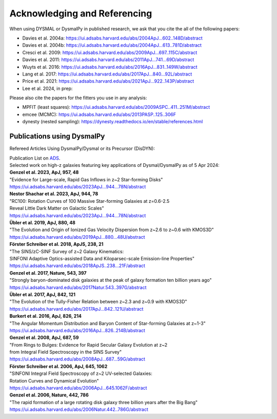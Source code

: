.. _overview_code_structure:
.. highlight:: shell

===============================
Acknowledging and Referencing
===============================

When using DYSMAL or DysmalPy in published research, 
we ask that you cite the all of the following papers: 

* Davies et al. 2004a: `<https://ui.adsabs.harvard.edu/abs/2004ApJ...602..148D/abstract>`_
* Davies et al. 2004b: `<https://ui.adsabs.harvard.edu/abs/2004ApJ...613..781D/abstract>`_
* Cresci et al. 2009: `<https://ui.adsabs.harvard.edu/abs/2009ApJ...697..115C/abstract>`_
* Davies et al. 2011: `<https://ui.adsabs.harvard.edu/abs/2011ApJ...741...69D/abstract>`_
* Wuyts et al. 2016: `<https://ui.adsabs.harvard.edu/abs/2016ApJ...831..149W/abstract>`_
* Lang et al. 2017: `<https://ui.adsabs.harvard.edu/abs/2017ApJ...840...92L/abstract>`_
* Price et al. 2021: `<https://ui.adsabs.harvard.edu/abs/2021ApJ...922..143P/abstract>`_
* Lee et al. 2024, in prep: 


Please also cite the papers for the fitters you use in any analysis:

* MPFIT (least squares): https://ui.adsabs.harvard.edu/abs/2009ASPC..411..251M/abstract
* emcee (MCMC): https://ui.adsabs.harvard.edu/abs/2013PASP..125..306F
* dynesty (nested sampling): https://dynesty.readthedocs.io/en/stable/references.html


Publications using DysmalPy
**************************************
Refereed Articles Using DysmalPy/Dysmal or its Precursor (DisDYN):

| Publication List on `ADS`_.

| Selected work on high-z galaxies featuring key applications of Dysmal/DysmalPy as of 5 Apr 2024:

| **Genzel et al. 2023, ApJ, 957, 48**
| "Evidence for Large-scale, Rapid Gas Inflows in z~2 Star-forming Disks"
| https://ui.adsabs.harvard.edu/abs/2023ApJ...944...78N/abstract

| **Nestor Shachar et al. 2023, ApJ, 944, 78**
| "RC100: Rotation Curves of 100 Massive Star-forming Galaxies at z=0.6-2.5
| Reveal Little Dark Matter on Galactic Scales"
| https://ui.adsabs.harvard.edu/abs/2023ApJ...944...78N/abstract

| **Übler et al. 2019, ApJ, 880, 48**
| "The Evolution and Origin of Ionized Gas Velocity Dispersion from z~2.6 to z~0.6 with KMOS3D"
| https://ui.adsabs.harvard.edu/abs/2019ApJ...880...48U/abstract

| **Förster Schreiber et al. 2018, ApJS, 238, 21**
| "The SINS/zC-SINF Survey of z~2 Galaxy Kinematics:
| SINFONI Adaptive Optics-assisted Data and Kiloparsec-scale Emission-line Properties"
| https://ui.adsabs.harvard.edu/abs/2018ApJS..238...21F/abstract

| **Genzel et al. 2017, Nature, 543, 397**
| "Strongly baryon-dominated disk galaxies at the peak of galaxy formation ten billion years ago"
| https://ui.adsabs.harvard.edu/abs/2017Natur.543..397G/abstract

| **Übler et al. 2017, ApJ, 842, 121**
| "The Evolution of the Tully-Fisher Relation between z~2.3 and z~0.9 with KMOS3D"
| https://ui.adsabs.harvard.edu/abs/2017ApJ...842..121U/abstract

| **Burkert et al. 2016, ApJ, 826, 214**
| "The Angular Momentum Distribution and Baryon Content of Star-forming Galaxies at z~1-3"
| https://ui.adsabs.harvard.edu/abs/2016ApJ...826..214B/abstract

| **Genzel et al. 2008, ApJ, 687, 59**
| "From Rings to Bulges: Evidence for Rapid Secular Galaxy Evolution at z~2
| from Integral Field Spectroscopy in the SINS Survey"
| https://ui.adsabs.harvard.edu/abs/2008ApJ...687...59G/abstract

| **Förster Schreiber et al. 2006, ApJ, 645, 1062**
| "SINFONI Integral Field Spectroscopy of z~2 UV-selected Galaxies:
| Rotation Curves and Dynamical Evolution"
| https://ui.adsabs.harvard.edu/abs/2006ApJ...645.1062F/abstract

| **Genzel et al. 2006, Nature, 442, 786**
| "The rapid formation of a large rotating disk galaxy three billion years after the Big Bang"
| https://ui.adsabs.harvard.edu/abs/2006Natur.442..786G/abstract


.. _ADS: https://ui.adsabs.harvard.edu/public-libraries/ET9U1BBFQ1yDRtGPkBxGdQ